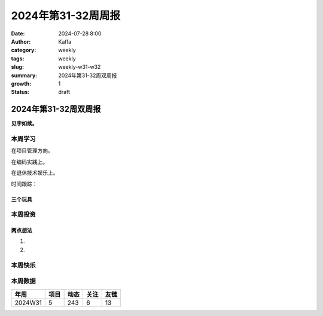 2024年第31-32周周报
##################################################

:date: 2024-07-28 8:00
:author: Kaffa
:category: weekly
:tags: weekly
:slug: weekly-w31-w32
:summary: 2024年第31-32周双周报
:growth: 1
:status: draft

2024年第31-32周双周报
============================================

**见字如续。**



本周学习
----------

在项目管理方向。

在编码实践上。

在退休技术娱乐上。

时间跟踪：

三个玩具
^^^^^^^^^^^^^^^^^^^^


本周投资
----------



两点想法
^^^^^^^^^^^^^^^^^^^^

1.

2.

本周快乐
----------



本周数据
------------





========== ========== ========== ========== ==========
年周        项目       动态       关注       友链
========== ========== ========== ========== ==========
2024W31    5          243        6          13
========== ========== ========== ========== ==========


